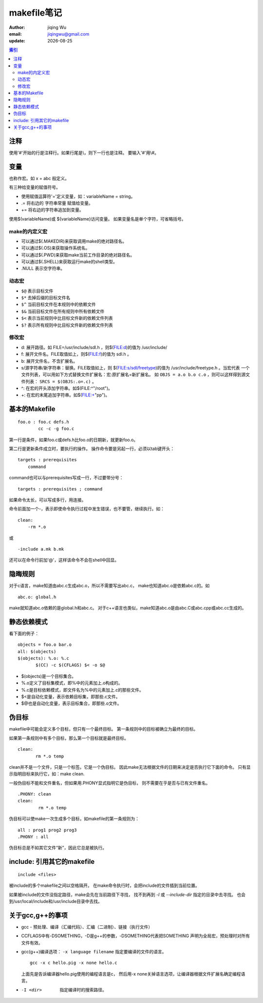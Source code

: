 ===========================
makefile笔记
===========================

:author: jiqing Wu
:email: jiqingwu@gmail.com
:update: |date|

.. |date| date::

.. contents:: 索引

注释
========================

使用'#'开始的行是注释行。如果行尾是\\，则下一行也是注释。
要输入'#'用\\#。


变量
========================

也称作宏。如 x = abc 般定义。

有三种给变量的赋值符号。

- 使用赋值运算符'='定义变量，如：variableName = string。
- .= 将右边的 ``字符串常量`` 赋值给变量。
- += 将右边的字符串追加到变量。

使用$(variableName)或 ${variableName}访问变量。
如果变量名是单个字符，可省略括号。

make的内定义宏
------------------------------

- 可以通过$(.MAKEDIR)来获取调用make的绝对路径名。
- 可以通过$(.OS)来获取操作系统名。
- 可以通过$(.PWD)来获取make当前工作目录的绝对路径名。
- 可以通过$(.SHELL)来获取运行make的shell类型。
- .NULL 表示空字符串。

动态宏
------------------------------

- ``$@`` 表示目标文件
- ``$*`` 去掉后缀的目标文件名
- ``$^`` 当前目标文件在本规则中的依赖文件
- ``$&`` 当前目标文件在所有规则中所有依赖文件
- ``$<`` 表示当前规则中比目标文件新的依赖文件列表
- ``$?`` 表示所有规则中比目标文件新的依赖文件列表

修改宏
------------------------------

- d: 展开路径。如 FILE=/usr/include/sdl.h ，则$(FILE:d)的值为 /usr/include/
- f: 展开文件名。FILE取值如上，则$(FILE:f)的值为 sdl.h 。
- b: 展开文件名，不含扩展名。
- s/源字符串/新字符串：替换。FILE取值如上，则
  $(FILE:s/sdl/freetype)的值为 /usr/include/freetype.h 。当宏代表
  一个文件列表，可以用如下方式替换文件扩展名：宏:原扩展名=新扩展名。
  如 ``OBJS = a.o b.o c.o`` ，则可以这样得到源文件列表： ``SRCS =
  $(OBJS:.o=.c)`` 。
- ^: 在宏的开头添加字符串。如$(FILE:^"/root")。
- +: 在宏的末尾追加字符串。如$(FILE:+"pp")。

基本的Makefile
==========================

::

        foo.o : foo.c defs.h
        	cc -c -g foo.c

第一行是条件，如果foo.c或defs.h比foo.o的日期新，就更新foo.o。

第二行是更新条件成立时，要执行的操作。
操作命令要是另起一行，必须以tab键开头：

::

        targets : prerequisites
            command

command也可以与prerequisites写成一行，不过要带分号：

::

        targets : prerequisites ; command

如果命令太长，可以写成多行，用\连接。

命令前面加一个-，表示即使命令执行过程中发生错误，也不要管，继续执行。如：

::

        clean:
            -rm *.o

或

::

        -include a.mk b.mk

还可以在命令行前加'@'，这样该命令不会在shell中回显。

隐晦规则
==============================

对于c语言，make知道由abc.c生成abc.o，所以不需要写出abc.c，
make也知道abc.o是依赖abc.c的。如

::
    
        abc.o: global.h

make就知道abc.o依赖的是global.h和abc.c。
对于c++语言也类似，make知道abc.o是由abc.C或abc.cpp或abc.cc生成的。


静态依赖模式
========================

看下面的例子：

::

        objects = foo.o bar.o
        all: $(objects)
        $(objects): %.o: %.c
               $(CC) -c $(CFLAGS) $< -o $@

- $(objects)是一个目标集合。
- %.o定义了目标集模式，即%中的元素加上.o构成的。
- %.c是目标依赖模式，即文件名为%中的元素加上.c的那些文件。
- $<是自动化变量，表示依赖目标集，即那些.c文件。
- $@也是自动化变量，表示目标集合，即那些.o文件。


伪目标
========================

makefile中可能会定义多个目标，但只有一个最终目标。
第一条规则中的目标被确立为最终的目标。

如果第一条规则中有多个目标，那么第一个目标就是最终目标。

::

        clean:
               rm *.o temp

clean并不是一个文件，只是一个标签。它是一个伪目标。
因此make无法根据文件的日期来决定是否执行它下面的命令。
只有显示指明目标来执行它，如：make clean.

一般伪目标不能和文件重名，但如果用.PHONY显式指明它是伪目标，
则不需要在乎是否与已有文件重名。

::

        .PHONY: clean
        clean:
                rm *.o temp

伪目标可以使make一次生成多个目标，如makefile的第一条规则为：

::

        all : prog1 prog2 prog3
        .PHONY : all

伪目标总是不如其它文件“新”，因此它总是被执行。

include: 引用其它的makefile
===================================

::

  include <files>

被include的多个makefile之间以空格隔开。
在make命令执行时，会把include的文件插到当前位置。

如果被include的文件没指定路径，make会先在当前路径下寻找，
找不到再到 `-I` 或 `--include-dir` 指定的目录中去寻找。
也会到/usr/local/include和/usr/include目录中去找。

关于gcc,g++的事项
===========================

- gcc - 预处理、编译（汇编代码）、汇编（二进制）、链接（执行文件）
- CCFLAGS中有-DSOMETHING，-D是g++的参数，-DSOMETHING代表把SOMETHING
  声明为全局宏，预处理时对所有文件有效。
- gcc(g++)编译选项： ``-x language filename``	指定要编译的文件的语言。

  ::

    gcc -x c hello.pig -x none hello.c

  上面先是告诉编译器hello.pig使用的编程语言是c，
  然后用-x none关掉语言选项，让编译器根据文件扩展名确定编程语言。

- -I <dir>  指定编译时的搜索路径。

